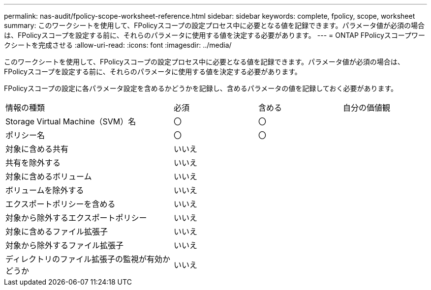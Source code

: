 ---
permalink: nas-audit/fpolicy-scope-worksheet-reference.html 
sidebar: sidebar 
keywords: complete, fpolicy, scope, worksheet 
summary: このワークシートを使用して、FPolicyスコープの設定プロセス中に必要となる値を記録できます。パラメータ値が必須の場合は、FPolicyスコープを設定する前に、それらのパラメータに使用する値を決定する必要があります。 
---
= ONTAP FPolicyスコープワークシートを完成させる
:allow-uri-read: 
:icons: font
:imagesdir: ../media/


[role="lead"]
このワークシートを使用して、FPolicyスコープの設定プロセス中に必要となる値を記録できます。パラメータ値が必須の場合は、FPolicyスコープを設定する前に、それらのパラメータに使用する値を決定する必要があります。

FPolicyスコープの設定に各パラメータ設定を含めるかどうかを記録し、含めるパラメータの値を記録しておく必要があります。

[cols="40,20,20,20"]
|===


| 情報の種類 | 必須 | 含める | 自分の価値観 


 a| 
Storage Virtual Machine（SVM）名
 a| 
〇
 a| 
〇
 a| 



 a| 
ポリシー名
 a| 
〇
 a| 
〇
 a| 



 a| 
対象に含める共有
 a| 
いいえ
 a| 
 a| 



 a| 
共有を除外する
 a| 
いいえ
 a| 
 a| 



 a| 
対象に含めるボリューム
 a| 
いいえ
 a| 
 a| 



 a| 
ボリュームを除外する
 a| 
いいえ
 a| 
 a| 



 a| 
エクスポートポリシーを含める
 a| 
いいえ
 a| 
 a| 



 a| 
対象から除外するエクスポートポリシー
 a| 
いいえ
 a| 
 a| 



 a| 
対象に含めるファイル拡張子
 a| 
いいえ
 a| 
 a| 



 a| 
対象から除外するファイル拡張子
 a| 
いいえ
 a| 
 a| 



 a| 
ディレクトリのファイル拡張子の監視が有効かどうか
 a| 
いいえ
 a| 
 a| 

|===